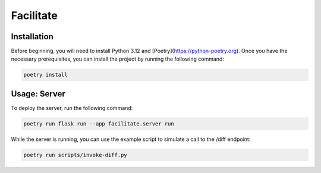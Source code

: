 Facilitate
==========

Installation
------------

Before beginning, you will need to install Python 3.12 and [Poetry](https://python-poetry.org).
Once you have the necessary prerequisites, you can install the project by running the following command:

.. code:: shell

    poetry install


Usage: Server
-------------

To deploy the server, run the following command:

.. code:: shell

    poetry run flask run --app facilitate.server run

While the server is running, you can use the example script to simulate a call to the /diff endpoint:

.. code:: shell

    poetry run scripts/invoke-diff.py
